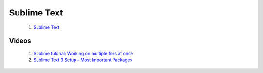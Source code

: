 ============
Sublime Text
============

 #. `Sublime Text <https://www.sublimetext.com/>`_

Videos
------

 #. `Sublime tutorial: Working on multiple files at once  <https://www.youtube.com/watch?v=LIOWWu6rtQ0>`_
 #. `Sublime Text 3 Setup - Most Important Packages  <https://www.youtube.com/watch?v=oHmPrjSzmwU>`_
